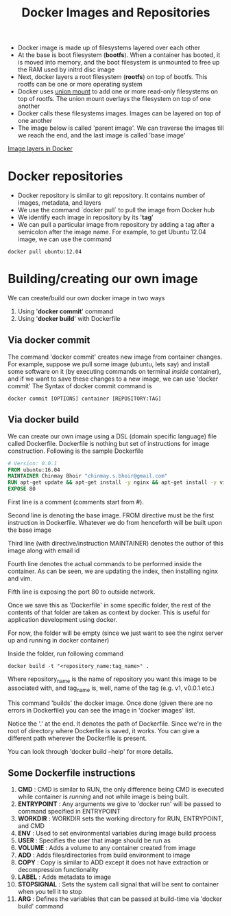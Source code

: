 #+TITLE: Docker Images and Repositories

- Docker image is made up of filesystems layered over each other
- At the base is boot filesystem (*bootfs*). When a container has booted, it is moved into memory, and the boot filesystem is unmounted to free up the RAM used by initrd disc image
- Next, docker layers a root filesystem (*rootfs*) on top of bootfs. This rootfs can be one or more operating system
- Docker uses [[https://en.wikipedia.org/wiki/Union_mount][union mount]] to add one or more read-only filesystems on top of rootfs. The union mount overlays the filesystem on top of one another
- Docker calls these filesystems images. Images can be layered on top of one another
- The image below is called 'parent image'. We can traverse the images till we reach the end, and the last image is called 'base image'
[[file:img/docker_filesystem_layers.png][Image layers in Docker]]

* Docker repositories
- Docker repository is similar to git repository. It contains number of images, metadata, and layers
- We use the command `docker pull` to pull the image from Docker hub
- We identify each image in repository by its '*tag*'
- We can pull a particular image from repository by adding a tag after a semicolon after the image name. For example, to get Ubuntu 12.04 image, we can use the command
#+BEGIN_SRC 
docker pull ubuntu:12.04
#+END_SRC

* Building/creating our own image
We can create/build our own docker image in two ways
1. Using '*docker commit*' command
2. Using '*docker build*' with Dockerfile

** Via docker commit
  The command 'docker commit' creates new image from container changes. For example, suppose we pull some image (ubuntu, lets say) and install some software on it (by executing commands on terminal /inside/ container), and if we want to save these changes to a new image, we can use 'docker commit'
The Syntax of docker commit command is 
#+BEGIN_SRC 
docker commit [OPTIONS] container [REPOSITORY:TAG]
#+END_SRC

** Via docker build
  We can create our own image using a DSL (domain specific language) file called Dockerfile. Dockerfile is nothing but set of instructions for image construction.
Following is the sample Dockerfile
#+BEGIN_SRC Dockerfile
# Version: 0.0.1
FROM ubuntu:16.04
MAINTAINER Chinmay Bhoir "chinmay.s.bhoir@gmail.com"
RUN apt-get update && apt-get install -y nginx && apt-get install -y vim
EXPOSE 80
#+END_SRC
First line is a comment (comments start from #).

Second line is denoting the base image. FROM directive must be the first instruction in Dockerfile. Whatever we do from henceforth will be built upon the base image

Third line (with directive/instruction MAINTAINER) denotes the author of this image along with email id

Fourth line denotes the actual commands to be performed inside the container. As can be seen, we are updating the index, then installing nginx and vim.

Fifth line is exposing the port 80 to outside network. 

Once we save this as 'Dockerfile' in some specific folder, the rest of the contents of that folder are taken as context by docker. This is useful for application development using docker.

For now, the folder will be empty (since we just want to see the nginx server up and running in docker container)

Inside the folder, run following command
#+BEGIN_SRC 
docker build -t "<repository_name:tag_name>" .
#+END_SRC
Where repository_name is the name of repository you want this image to be associated with, and tag_name is, well, name of the tag (e.g. v1, v0.0.1 etc.)

This command 'builds' the docker image. Once done (given there are no errors in Dockerfile) you can see the image in 'docker images' list.

Notice the '.' at the end. It denotes the path of Dockerfile. Since we're in the root of directory where Dockerfile is saved, it works. You can give a different path wherever the Dockerfile is present.

You can look through 'docker build --help' for more details.

** Some Dockerfile instructions
1. *CMD* : CMD is similar to RUN, the only difference being CMD is executed while container is /running/ and not while image is being built.
2. *ENTRYPOINT* : Any arguments we give to 'docker run' will be passed to command specified in ENTRYPOINT
3. *WORKDIR* : WORKDIR sets the working directory for RUN, ENTRYPOINT, and CMD
4. *ENV* : Used to set environmental variables during image build process
5. *USER* : Specifies the user that image should be run as
6. *VOLUME* : Adds a volume to any container created from image
7. *ADD* : Adds files/directories from build environment to image
8. *COPY* : Copy is similar to ADD except it does not have extraction or decompression functionality
9. *LABEL* : Adds metadata to image
10. *STOPSIGNAL* : Sets the system call signal that will be sent to container when you tell it to stop
11. *ARG* : Defines the variables that can be passed at build-time via 'docker build' command
